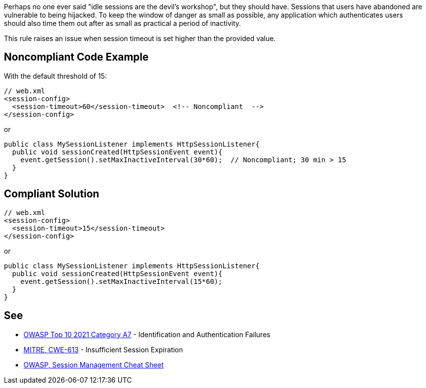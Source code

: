 Perhaps no one ever said "idle sessions are the devil's workshop", but they should have. Sessions that users have abandoned are vulnerable to being hijacked. To keep the window of danger as small as possible, any application which authenticates users should also time them out after as small as practical a period of inactivity.


This rule raises an issue when session timeout is set higher than the provided value.


== Noncompliant Code Example

With the default threshold of 15:

[source,text]
----
// web.xml
<session-config>
  <session-timeout>60</session-timeout>  <!-- Noncompliant  -->
</session-config>
----
or

[source,text]
----
public class MySessionListener implements HttpSessionListener{
  public void sessionCreated(HttpSessionEvent event){
    event.getSession().setMaxInactiveInterval(30*60);  // Noncompliant; 30 min > 15 
  }
}
----


== Compliant Solution

[source,text]
----
// web.xml
<session-config>
  <session-timeout>15</session-timeout>
</session-config>
----
or

[source,text]
----
public class MySessionListener implements HttpSessionListener{
  public void sessionCreated(HttpSessionEvent event){
    event.getSession().setMaxInactiveInterval(15*60);
  }
}
----


== See

* https://owasp.org/Top10/A07_2021-Identification_and_Authentication_Failures/[OWASP Top 10 2021 Category A7] - Identification and Authentication Failures
* https://cwe.mitre.org/data/definitions/613[MITRE, CWE-613] - Insufficient Session Expiration
* https://cheatsheetseries.owasp.org/cheatsheets/Session_Management_Cheat_Sheet.html[OWASP, Session Management Cheat Sheet]

